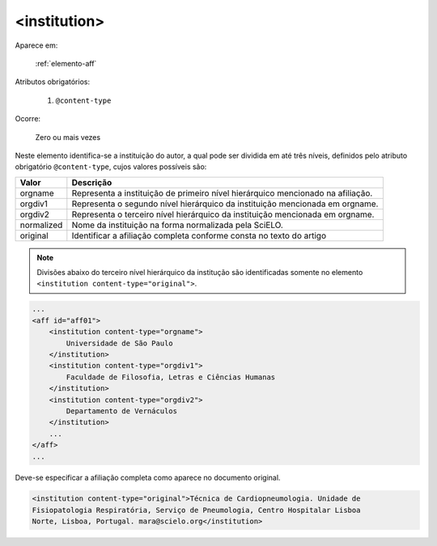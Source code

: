.. _elemento-institution:

<institution>
^^^^^^^^^^^^^

Aparece em:

  :ref:`elemento-aff`

Atributos obrigatórios:

  1. ``@content-type``

Ocorre:

  Zero ou mais vezes


Neste elemento identifica-se a instituição do autor, a qual pode ser dividida em
até três níveis, definidos pelo atributo obrigatório ``@content-type``, cujos
valores possíveis são:

+------------+--------------------------------------------------------------------+
| Valor      | Descrição                                                          |
+============+====================================================================+
| orgname    | Representa a instituição de primeiro nível hierárquico mencionado  |
|            | na afiliação.                                                      |
+------------+--------------------------------------------------------------------+
| orgdiv1    | Representa o segundo nível hierárquico da instituição mencionada   |
|            | em orgname.                                                        |
+------------+--------------------------------------------------------------------+
| orgdiv2    | Representa o terceiro nível hierárquico da instituição mencionada  |
|            | em orgname.                                                        |
+------------+--------------------------------------------------------------------+
| normalized | Nome da instituição na forma normalizada pela SciELO.              |
+------------+--------------------------------------------------------------------+
| original   | Identificar a afiliação completa conforme consta no texto do artigo|
+------------+--------------------------------------------------------------------+


.. note:: Divisões abaixo do terceiro nível hierárquico da institução são
          identificadas somente no elemento ``<institution content-type="original">``.


.. code-block:: xml

    ...
    <aff id="aff01">
        <institution content-type="orgname">
            Universidade de São Paulo
        </institution>
        <institution content-type="orgdiv1">
            Faculdade de Filosofia, Letras e Ciências Humanas
        </institution>
        <institution content-type="orgdiv2">
            Departamento de Vernáculos
        </institution>
        ...
    </aff>
    ...


Deve-se especificar a afiliação completa como aparece no documento original.

.. code-block:: xml

     <institution content-type="original">Técnica de Cardiopneumologia. Unidade de
     Fisiopatologia Respiratória, Serviço de Pneumologia, Centro Hospitalar Lisboa
     Norte, Lisboa, Portugal. mara@scielo.org</institution>



.. {"reviewed_on": "20160626", "by": "gandhalf_thewhite@hotmail.com"}

